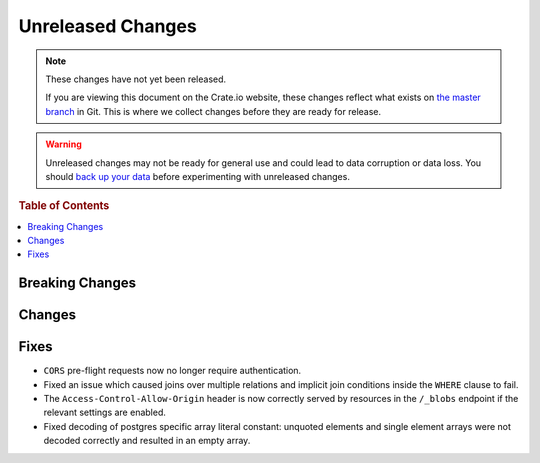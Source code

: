 ==================
Unreleased Changes
==================

.. NOTE::

    These changes have not yet been released.

    If you are viewing this document on the Crate.io website, these changes
    reflect what exists on `the master branch`_ in Git. This is where we
    collect changes before they are ready for release.

.. WARNING::

    Unreleased changes may not be ready for general use and could lead to data
    corruption or data loss. You should `back up your data`_ before
    experimenting with unreleased changes.

.. _the master branch: https://github.com/crate/crate
.. _back up your data: https://crate.io/a/backing-up-and-restoring-crate/

.. DEVELOPER README
.. ================

.. Changes should be recorded here as you are developing CrateDB. When a new
.. release is being cut, changes will be moved to the appropriate release notes
.. file.

.. When resetting this file during a release, leave the headers in place, but
.. add a single paragraph to each section with the word "None".

.. rubric:: Table of Contents

.. contents::
   :local:

Breaking Changes
================

Changes
=======


Fixes
=====

- ``CORS`` pre-flight requests now no longer require authentication.

- Fixed an issue which caused joins over multiple relations and implicit join
  conditions inside the ``WHERE`` clause to fail.

- The ``Access-Control-Allow-Origin`` header is now correctly served by
  resources in the ``/_blobs`` endpoint if the relevant settings are enabled.

- Fixed decoding of postgres specific array literal constant: unquoted elements
  and single element arrays were not decoded correctly and resulted in an empty
  array.

